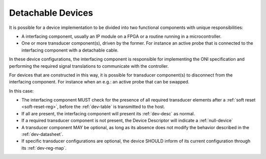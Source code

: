 .. _detachable_devs:

Detachable Devices
====================

It is possible for a device implementation to be divided into two functional
components with unique responsibilities:

- A interfacing component, usually an IP module on a FPGA or a routine
  running in a microcontroller.

- One or more transducer component(s), driven by the former. For instance an
  active probe that is connected to the interfacing component with a detachable
  cable.

In these device configurations, the interfacing component is responsible for
implementing the ONI specification and performing the required signal
translations to communicate with the controller.

For devices that are constructed in this way, it is possible for transducer
component(s) to disconnect from the interfacing component. For instance when an
e.g.: an active probe that can be swapped.

In this case:

- The interfacing component MUST check for the presence of all required
  transducer elements after a :ref:`soft reset <soft-reset-reg>`, before the
  :ref:`dev-table` is transmitted to the host.

- If all are present, the interfacing component will present its :ref:`dev-desc`
  as normal.

- If a required transducer component is not present, the Device Descriptor
  will indicate a :ref:`null-device`

- A transducer component MAY be optional, as long as its absence does not modify
  the behavior described in the :ref:`dev-datasheet`.

- If specific transducer configurations are optional, the device SHOULD inform
  of its current configuration through its :ref:`dev-reg-map`.